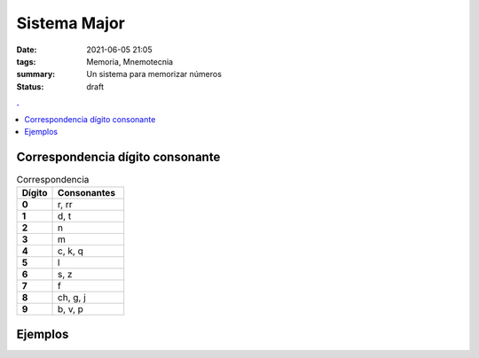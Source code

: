 Sistema Major
#############

:date: 2021-06-05 21:05
:tags: Memoria, Mnemotecnia
:summary: Un sistema para memorizar números
:status: draft

.. contents:: .

Correspondencia dígito consonante
=================================

.. list-table:: Correspondencia
   :widths: 10 20
   :header-rows: 1
   :stub-columns: 1

   * - Dígito
     - Consonantes
   * - 0
     - r, rr
   * - 1
     - d, t
   * - 2
     - n
   * - 3
     - m
   * - 4
     - c, k, q
   * - 5
     - l
   * - 6
     - s, z
   * - 7
     - f
   * - 8
     - ch, g, j
   * - 9
     - b, v, p

Ejemplos
========
